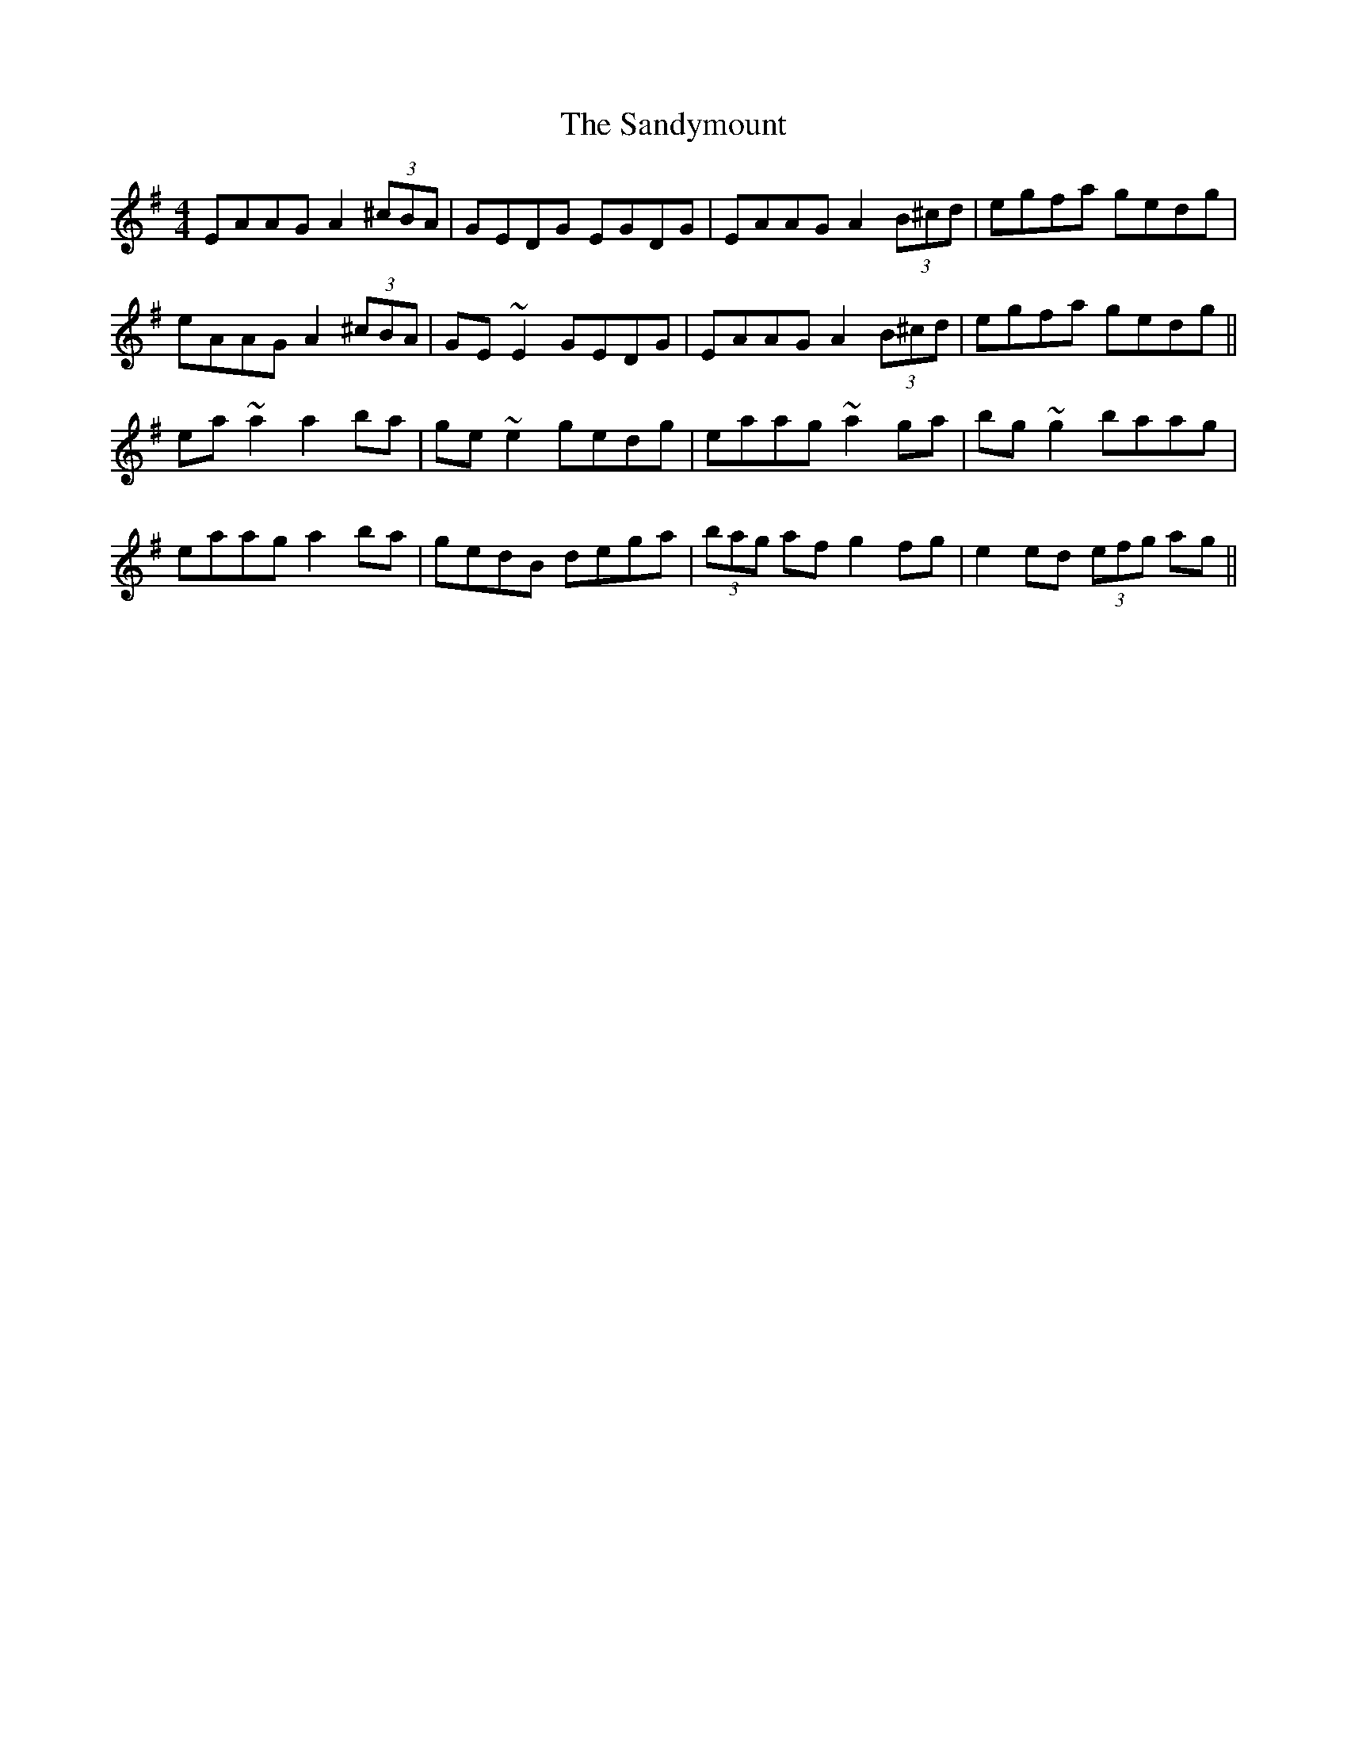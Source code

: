 X: 35925
T: Sandymount, The
R: reel
M: 4/4
K: Adorian
EAAG A2 (3^cBA|GEDG EGDG|EAAG A2 (3B^cd|egfa gedg|
eAAG A2 (3^cBA|GE~E2 GEDG|EAAG A2 (3B^cd|egfa gedg||
ea~a2 a2ba|ge~e2 gedg|eaag ~a2ga|bg~g2 baag|
eaag a2 ba|gedB dega|(3bag af g2fg|e2ed (3efg ag||

